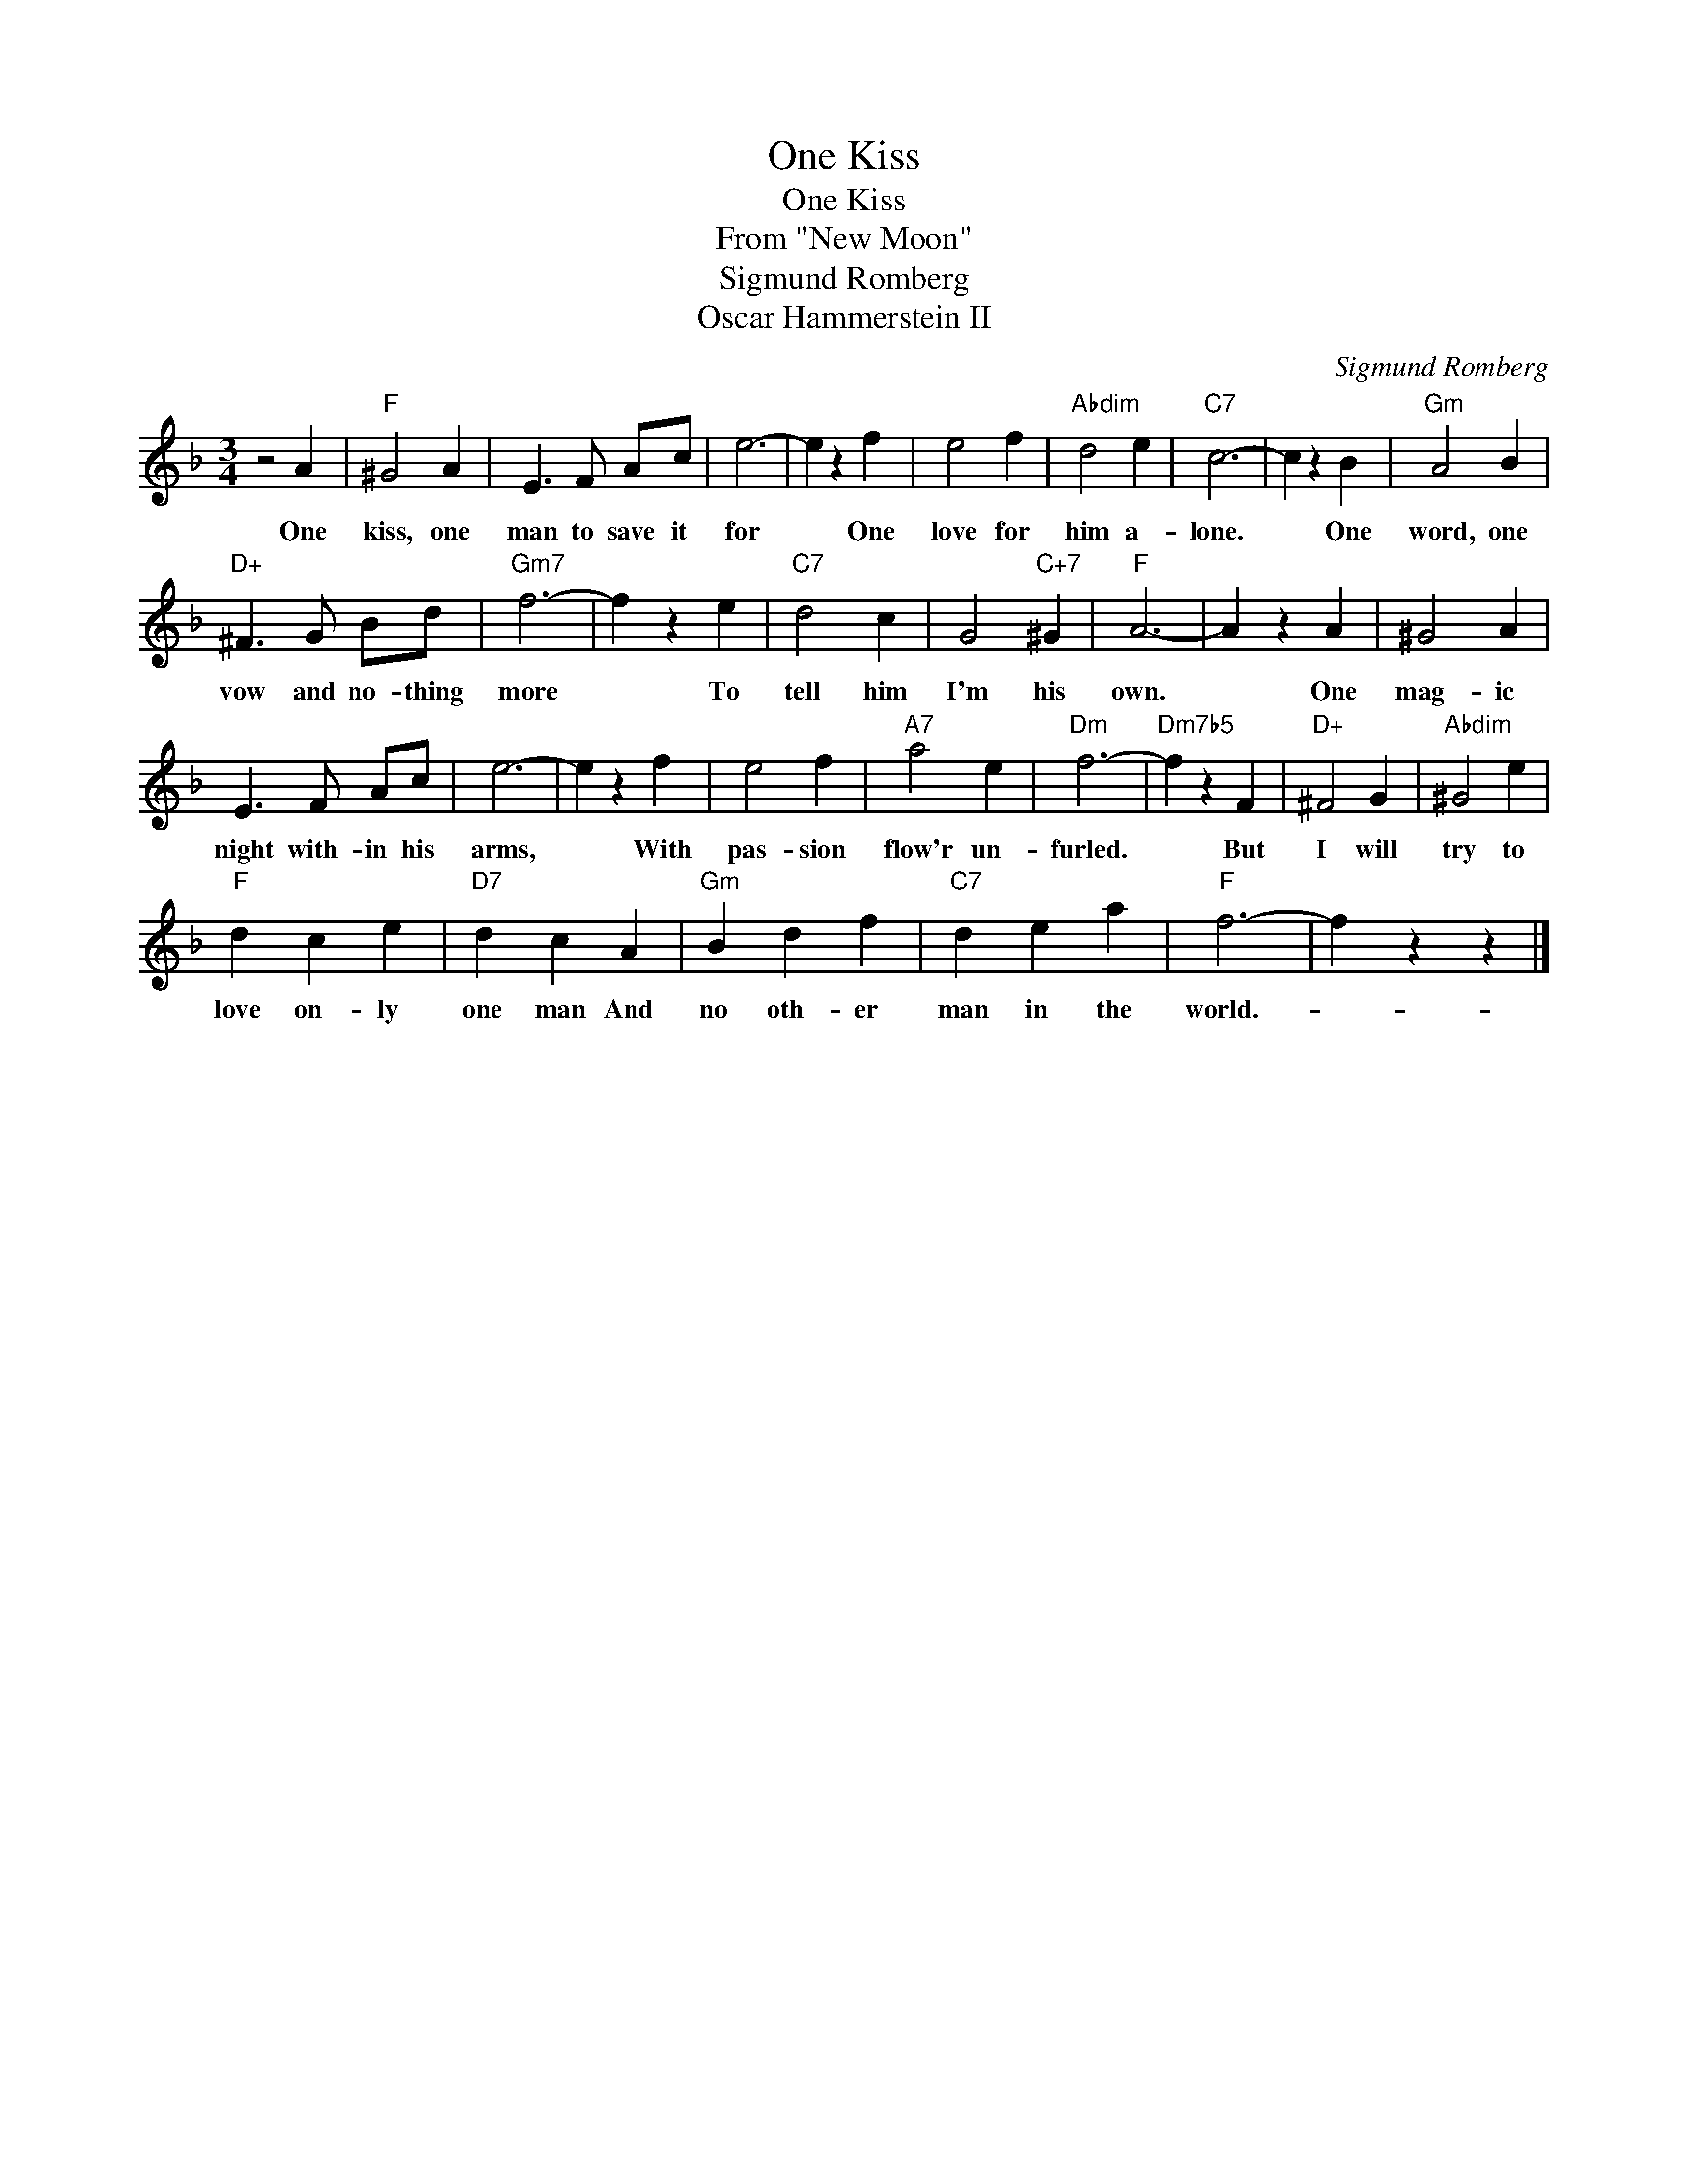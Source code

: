 X:1
T:One Kiss
T:One Kiss
T:From "New Moon"
T:Sigmund Romberg
T:Oscar Hammerstein II
C:Sigmund Romberg
Z:All Rights Reserved
L:1/4
M:3/4
K:F
V:1 treble 
%%MIDI program 40
%%MIDI control 7 100
%%MIDI control 10 64
V:1
 z2 A |"F" ^G2 A | E3/2 F/ A/c/ | e3- | e z f | e2 f |"Abdim" d2 e |"C7" c3- | c z B |"Gm" A2 B | %10
w: One|kiss, one|man to save it|for|* One|love for|him a-|lone.|* One|word, one|
"D+" ^F3/2 G/ B/d/ |"Gm7" f3- | f z e |"C7" d2 c | G2"C+7" ^G |"F" A3- | A z A | ^G2 A | %18
w: vow and no- thing|more|* To|tell him|I'm his|own.|* One|mag- ic|
 E3/2 F/ A/c/ | e3- | e z f | e2 f |"A7" a2 e |"Dm" f3- |"Dm7b5" f z F |"D+" ^F2 G |"Abdim" ^G2 e | %27
w: night with- in his|arms,|* With|pas- sion|flow'r un-|furled.|* But|I will|try to|
"F" d c e |"D7" d c A |"Gm" B d f |"C7" d e a |"F" f3- | f z z |] %33
w: love on- ly|one man And|no oth- er|man in the|world.-||

